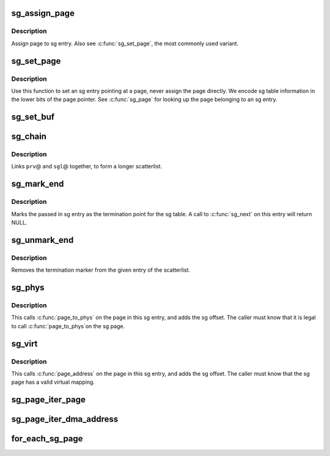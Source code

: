 .. -*- coding: utf-8; mode: rst -*-
.. src-file: include/linux/scatterlist.h

.. _`sg_assign_page`:

sg_assign_page
==============

.. c:function:: void sg_assign_page(struct scatterlist *sg, struct page *page)

    Assign a given page to an SG entry

    :param struct scatterlist \*sg:
        SG entry

    :param struct page \*page:
        The page

.. _`sg_assign_page.description`:

Description
-----------

Assign page to sg entry. Also see \ :c:func:`sg_set_page`\ , the most commonly used
variant.

.. _`sg_set_page`:

sg_set_page
===========

.. c:function:: void sg_set_page(struct scatterlist *sg, struct page *page, unsigned int len, unsigned int offset)

    Set sg entry to point at given page

    :param struct scatterlist \*sg:
        SG entry

    :param struct page \*page:
        The page

    :param unsigned int len:
        Length of data

    :param unsigned int offset:
        Offset into page

.. _`sg_set_page.description`:

Description
-----------

Use this function to set an sg entry pointing at a page, never assign
the page directly. We encode sg table information in the lower bits
of the page pointer. See \ :c:func:`sg_page`\  for looking up the page belonging
to an sg entry.

.. _`sg_set_buf`:

sg_set_buf
==========

.. c:function:: void sg_set_buf(struct scatterlist *sg, const void *buf, unsigned int buflen)

    Set sg entry to point at given data

    :param struct scatterlist \*sg:
        SG entry

    :param const void \*buf:
        Data

    :param unsigned int buflen:
        Data length

.. _`sg_chain`:

sg_chain
========

.. c:function:: void sg_chain(struct scatterlist *prv, unsigned int prv_nents, struct scatterlist *sgl)

    Chain two sglists together

    :param struct scatterlist \*prv:
        First scatterlist

    :param unsigned int prv_nents:
        Number of entries in prv

    :param struct scatterlist \*sgl:
        Second scatterlist

.. _`sg_chain.description`:

Description
-----------

Links \ ``prv``\ @ and \ ``sgl``\ @ together, to form a longer scatterlist.

.. _`sg_mark_end`:

sg_mark_end
===========

.. c:function:: void sg_mark_end(struct scatterlist *sg)

    Mark the end of the scatterlist

    :param struct scatterlist \*sg:
        SG entryScatterlist

.. _`sg_mark_end.description`:

Description
-----------

Marks the passed in sg entry as the termination point for the sg
table. A call to \ :c:func:`sg_next`\  on this entry will return NULL.

.. _`sg_unmark_end`:

sg_unmark_end
=============

.. c:function:: void sg_unmark_end(struct scatterlist *sg)

    Undo setting the end of the scatterlist

    :param struct scatterlist \*sg:
        SG entryScatterlist

.. _`sg_unmark_end.description`:

Description
-----------

Removes the termination marker from the given entry of the scatterlist.

.. _`sg_phys`:

sg_phys
=======

.. c:function:: dma_addr_t sg_phys(struct scatterlist *sg)

    Return physical address of an sg entry

    :param struct scatterlist \*sg:
        SG entry

.. _`sg_phys.description`:

Description
-----------

This calls \ :c:func:`page_to_phys`\  on the page in this sg entry, and adds the
sg offset. The caller must know that it is legal to call \ :c:func:`page_to_phys`\ 
on the sg page.

.. _`sg_virt`:

sg_virt
=======

.. c:function:: void *sg_virt(struct scatterlist *sg)

    Return virtual address of an sg entry

    :param struct scatterlist \*sg:
        SG entry

.. _`sg_virt.description`:

Description
-----------

This calls \ :c:func:`page_address`\  on the page in this sg entry, and adds the
sg offset. The caller must know that the sg page has a valid virtual
mapping.

.. _`sg_page_iter_page`:

sg_page_iter_page
=================

.. c:function:: struct page *sg_page_iter_page(struct sg_page_iter *piter)

    get the current page held by the page iterator

    :param struct sg_page_iter \*piter:
        page iterator holding the page

.. _`sg_page_iter_dma_address`:

sg_page_iter_dma_address
========================

.. c:function:: dma_addr_t sg_page_iter_dma_address(struct sg_page_iter *piter)

    get the dma address of the current page held by the page iterator.

    :param struct sg_page_iter \*piter:
        page iterator holding the page

.. _`for_each_sg_page`:

for_each_sg_page
================

.. c:function::  for_each_sg_page( sglist,  piter,  nents,  pgoffset)

    iterate over the pages of the given sg list

    :param  sglist:
        sglist to iterate over

    :param  piter:
        page iterator to hold current page, sg, sg_pgoffset

    :param  nents:
        maximum number of sg entries to iterate over

    :param  pgoffset:
        starting page offset

.. This file was automatic generated / don't edit.


